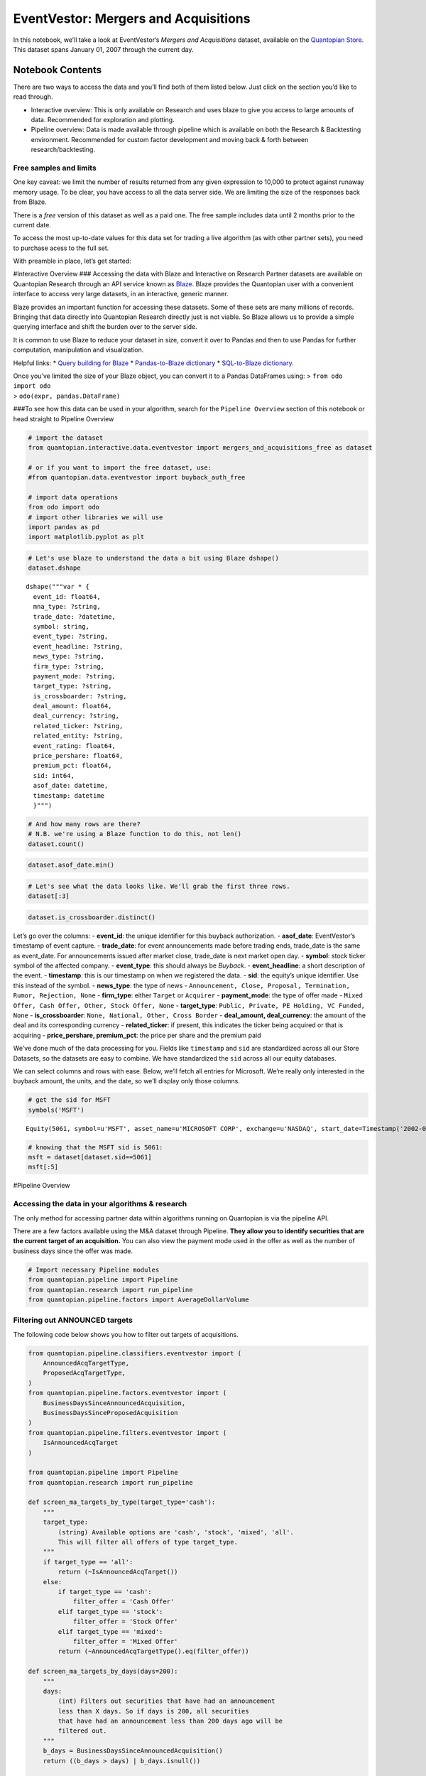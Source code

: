 EventVestor: Mergers and Acquisitions
=====================================

In this notebook, we’ll take a look at EventVestor’s *Mergers and
Acquisitions* dataset, available on the `Quantopian
Store <https://www.quantopian.com/store>`__. This dataset spans January
01, 2007 through the current day.

Notebook Contents
-----------------

There are two ways to access the data and you’ll find both of them
listed below. Just click on the section you’d like to read through.

-  Interactive overview: This is only available on Research and uses
   blaze to give you access to large amounts of data. Recommended for
   exploration and plotting.
-  Pipeline overview: Data is made available through pipeline which is
   available on both the Research & Backtesting environment. Recommended
   for custom factor development and moving back & forth between
   research/backtesting.

Free samples and limits
~~~~~~~~~~~~~~~~~~~~~~~

One key caveat: we limit the number of results returned from any given
expression to 10,000 to protect against runaway memory usage. To be
clear, you have access to all the data server side. We are limiting the
size of the responses back from Blaze.

There is a *free* version of this dataset as well as a paid one. The
free sample includes data until 2 months prior to the current date.

To access the most up-to-date values for this data set for trading a
live algorithm (as with other partner sets), you need to purchase acess
to the full set.

With preamble in place, let’s get started:

#Interactive Overview ### Accessing the data with Blaze and Interactive
on Research Partner datasets are available on Quantopian Research
through an API service known as `Blaze <http://blaze.pydata.org>`__.
Blaze provides the Quantopian user with a convenient interface to access
very large datasets, in an interactive, generic manner.

Blaze provides an important function for accessing these datasets. Some
of these sets are many millions of records. Bringing that data directly
into Quantopian Research directly just is not viable. So Blaze allows us
to provide a simple querying interface and shift the burden over to the
server side.

It is common to use Blaze to reduce your dataset in size, convert it
over to Pandas and then to use Pandas for further computation,
manipulation and visualization.

Helpful links: \* `Query building for
Blaze <http://blaze.readthedocs.io/en/latest/queries.html>`__ \*
`Pandas-to-Blaze
dictionary <http://blaze.readthedocs.io/en/latest/rosetta-pandas.html>`__
\* `SQL-to-Blaze
dictionary <http://blaze.readthedocs.io/en/latest/rosetta-sql.html>`__.

| Once you’ve limited the size of your Blaze object, you can convert it
  to a Pandas DataFrames using: > ``from odo import odo``
| > ``odo(expr, pandas.DataFrame)``

###To see how this data can be used in your algorithm, search for the
``Pipeline Overview`` section of this notebook or head straight to
Pipeline Overview

.. code:: ipython2

    # import the dataset
    from quantopian.interactive.data.eventvestor import mergers_and_acquisitions_free as dataset
    
    # or if you want to import the free dataset, use:
    #from quantopian.data.eventvestor import buyback_auth_free
    
    # import data operations
    from odo import odo
    # import other libraries we will use
    import pandas as pd
    import matplotlib.pyplot as plt

.. code:: ipython2

    # Let's use blaze to understand the data a bit using Blaze dshape()
    dataset.dshape




.. parsed-literal::

    dshape("""var * {
      event_id: float64,
      mna_type: ?string,
      trade_date: ?datetime,
      symbol: string,
      event_type: ?string,
      event_headline: ?string,
      news_type: ?string,
      firm_type: ?string,
      payment_mode: ?string,
      target_type: ?string,
      is_crossboarder: ?string,
      deal_amount: float64,
      deal_currency: ?string,
      related_ticker: ?string,
      related_entity: ?string,
      event_rating: float64,
      price_pershare: float64,
      premium_pct: float64,
      sid: int64,
      asof_date: datetime,
      timestamp: datetime
      }""")



.. code:: ipython2

    # And how many rows are there?
    # N.B. we're using a Blaze function to do this, not len()
    dataset.count()




.. raw:: html

    16875



.. code:: ipython2

    dataset.asof_date.min()




.. raw:: html

    Timestamp('2007-01-01 00:00:00')



.. code:: ipython2

    # Let's see what the data looks like. We'll grab the first three rows.
    dataset[:3]




.. raw:: html

    <table border="1" class="dataframe">
      <thead>
        <tr style="text-align: right;">
          <th></th>
          <th>event_id</th>
          <th>mna_type</th>
          <th>trade_date</th>
          <th>symbol</th>
          <th>event_type</th>
          <th>event_headline</th>
          <th>news_type</th>
          <th>firm_type</th>
          <th>payment_mode</th>
          <th>target_type</th>
          <th>is_crossboarder</th>
          <th>deal_amount</th>
          <th>deal_currency</th>
          <th>related_ticker</th>
          <th>related_entity</th>
          <th>event_rating</th>
          <th>price_pershare</th>
          <th>premium_pct</th>
          <th>sid</th>
          <th>asof_date</th>
          <th>timestamp</th>
        </tr>
      </thead>
      <tbody>
        <tr>
          <th>0</th>
          <td>148664</td>
          <td>Acquisition</td>
          <td>2007-01-03</td>
          <td>FCS</td>
          <td>M&amp;A Announcement</td>
          <td>Fairchild Semiconductor to Acquire System Gene...</td>
          <td>Announcement</td>
          <td>Acquirer</td>
          <td>Mixed Offer</td>
          <td>Public</td>
          <td>Cross Border</td>
          <td>200</td>
          <td>$M</td>
          <td>None</td>
          <td>System General Corporatio</td>
          <td>1</td>
          <td>0</td>
          <td>0</td>
          <td>20486</td>
          <td>2007-01-01</td>
          <td>2007-01-02</td>
        </tr>
        <tr>
          <th>1</th>
          <td>132422</td>
          <td>Acquisition</td>
          <td>2007-01-03</td>
          <td>NUE</td>
          <td>M&amp;A Announcement</td>
          <td>Nucor to Acquire Harris Steel Group for $1B</td>
          <td>Announcement</td>
          <td>Acquirer</td>
          <td>Cash Offer</td>
          <td>Public</td>
          <td>Cross Border</td>
          <td>1070</td>
          <td>$M</td>
          <td>None</td>
          <td>Harris Steel Group</td>
          <td>1</td>
          <td>0</td>
          <td>0</td>
          <td>5488</td>
          <td>2007-01-02</td>
          <td>2007-01-03</td>
        </tr>
        <tr>
          <th>2</th>
          <td>134823</td>
          <td>Acquisition</td>
          <td>2007-01-03</td>
          <td>BNI</td>
          <td>M&amp;A Announcement</td>
          <td>Burlington Northern Unit Acquires Pro-Am Trans...</td>
          <td>Announcement</td>
          <td>Acquirer</td>
          <td>None</td>
          <td>Private</td>
          <td>National</td>
          <td>0</td>
          <td>None</td>
          <td>None</td>
          <td>Pro-Am Transportation Ser</td>
          <td>1</td>
          <td>0</td>
          <td>0</td>
          <td>995</td>
          <td>2007-01-02</td>
          <td>2007-01-03</td>
        </tr>
      </tbody>
    </table>



.. code:: ipython2

    dataset.is_crossboarder.distinct()




.. raw:: html

    <table border="1" class="dataframe">
      <thead>
        <tr style="text-align: right;">
          <th></th>
          <th>is_crossboarder</th>
        </tr>
      </thead>
      <tbody>
        <tr>
          <th>0</th>
          <td>None</td>
        </tr>
        <tr>
          <th>1</th>
          <td>National</td>
        </tr>
        <tr>
          <th>2</th>
          <td>Other</td>
        </tr>
        <tr>
          <th>3</th>
          <td>Cross Border</td>
        </tr>
      </tbody>
    </table>



Let’s go over the columns: - **event_id**: the unique identifier for
this buyback authorization. - **asof_date**: EventVestor’s timestamp of
event capture. - **trade_date**: for event announcements made before
trading ends, trade_date is the same as event_date. For announcements
issued after market close, trade_date is next market open day. -
**symbol**: stock ticker symbol of the affected company. -
**event_type**: this should always be *Buyback*. - **event_headline**: a
short description of the event. - **timestamp**: this is our timestamp
on when we registered the data. - **sid**: the equity’s unique
identifier. Use this instead of the symbol. - **news_type**: the type of
news -
``Announcement, Close, Proposal, Termination, Rumor, Rejection, None`` -
**firm_type**: either ``Target`` or ``Acquirer`` - **payment_mode**: the
type of offer made -
``Mixed Offer, Cash Offer, Other, Stock Offer, None`` - **target_type**:
``Public, Private, PE Holding, VC Funded, None`` - **is_crossboarder**:
``None, National, Other, Cross Border`` - **deal_amount,
deal_currency**: the amount of the deal and its corresponding currency -
**related_ticker**: if present, this indicates the ticker being acquired
or that is acquiring - **price_pershare, premium_pct**: the price per
share and the premium paid

We’ve done much of the data processing for you. Fields like
``timestamp`` and ``sid`` are standardized across all our Store
Datasets, so the datasets are easy to combine. We have standardized the
``sid`` across all our equity databases.

We can select columns and rows with ease. Below, we’ll fetch all entries
for Microsoft. We’re really only interested in the buyback amount, the
units, and the date, so we’ll display only those columns.

.. code:: ipython2

    # get the sid for MSFT
    symbols('MSFT')




.. parsed-literal::

    Equity(5061, symbol=u'MSFT', asset_name=u'MICROSOFT CORP', exchange=u'NASDAQ', start_date=Timestamp('2002-01-01 00:00:00+0000', tz='UTC'), end_date=Timestamp('2016-09-06 00:00:00+0000', tz='UTC'), first_traded=None, auto_close_date=Timestamp('2016-09-09 00:00:00+0000', tz='UTC'), exchange_full=u'NASDAQ GLOBAL SELECT MARKET')



.. code:: ipython2

    # knowing that the MSFT sid is 5061:
    msft = dataset[dataset.sid==5061]
    msft[:5]




.. raw:: html

    <table border="1" class="dataframe">
      <thead>
        <tr style="text-align: right;">
          <th></th>
          <th>event_id</th>
          <th>mna_type</th>
          <th>trade_date</th>
          <th>symbol</th>
          <th>event_type</th>
          <th>event_headline</th>
          <th>news_type</th>
          <th>firm_type</th>
          <th>payment_mode</th>
          <th>target_type</th>
          <th>is_crossboarder</th>
          <th>deal_amount</th>
          <th>deal_currency</th>
          <th>related_ticker</th>
          <th>related_entity</th>
          <th>event_rating</th>
          <th>price_pershare</th>
          <th>premium_pct</th>
          <th>sid</th>
          <th>asof_date</th>
          <th>timestamp</th>
        </tr>
      </thead>
      <tbody>
        <tr>
          <th>0</th>
          <td>78373</td>
          <td>Acquisition</td>
          <td>2007-05-25</td>
          <td>MSFT</td>
          <td>M&amp;A Announcement</td>
          <td>Microsoft to Acquire aQuantive for $6B</td>
          <td>Announcement</td>
          <td>Acquirer</td>
          <td>Cash Offer</td>
          <td>Public</td>
          <td>National</td>
          <td>6000</td>
          <td>$M</td>
          <td>AQNT</td>
          <td>None</td>
          <td>1</td>
          <td>0.00</td>
          <td>0</td>
          <td>5061</td>
          <td>2007-05-24</td>
          <td>2007-05-25</td>
        </tr>
        <tr>
          <th>1</th>
          <td>78370</td>
          <td>None</td>
          <td>2007-08-13</td>
          <td>MSFT</td>
          <td>M&amp;A Announcement</td>
          <td>Microsoft Completes Acquisition of aQuantive, ...</td>
          <td>Close</td>
          <td>None</td>
          <td>None</td>
          <td>None</td>
          <td>None</td>
          <td>0</td>
          <td>None</td>
          <td>None</td>
          <td>None</td>
          <td>1</td>
          <td>0.00</td>
          <td>0</td>
          <td>5061</td>
          <td>2007-08-13</td>
          <td>2007-08-14</td>
        </tr>
        <tr>
          <th>2</th>
          <td>125294</td>
          <td>Acquisition</td>
          <td>2007-11-12</td>
          <td>MSFT</td>
          <td>M&amp;A Announcement</td>
          <td>Microsoft Intends to Acquire Musiwave</td>
          <td>Announcement</td>
          <td>Acquirer</td>
          <td>Cash Offer</td>
          <td>Private</td>
          <td>Cross Border</td>
          <td>0</td>
          <td>None</td>
          <td>None</td>
          <td>Musiwave SA</td>
          <td>1</td>
          <td>0.00</td>
          <td>0</td>
          <td>5061</td>
          <td>2007-11-12</td>
          <td>2007-11-13</td>
        </tr>
        <tr>
          <th>3</th>
          <td>134224</td>
          <td>None</td>
          <td>2007-12-12</td>
          <td>MSFT</td>
          <td>M&amp;A Announcement</td>
          <td>Microsoft Completes Acquisition of UK based Mu...</td>
          <td>Close</td>
          <td>None</td>
          <td>None</td>
          <td>None</td>
          <td>None</td>
          <td>0</td>
          <td>None</td>
          <td>None</td>
          <td>Multimap</td>
          <td>1</td>
          <td>0.00</td>
          <td>0</td>
          <td>5061</td>
          <td>2007-12-12</td>
          <td>2007-12-13</td>
        </tr>
        <tr>
          <th>4</th>
          <td>137589</td>
          <td>Acquisition</td>
          <td>2008-01-08</td>
          <td>MSFT</td>
          <td>M&amp;A Announcement</td>
          <td>Microsoft to Acquire Norway's Fast Search for ...</td>
          <td>Announcement</td>
          <td>Acquirer</td>
          <td>Cash Offer</td>
          <td>Public</td>
          <td>Cross Border</td>
          <td>1200</td>
          <td>$M</td>
          <td>FAST</td>
          <td>Fast Search &amp; Transfer AS</td>
          <td>1</td>
          <td>3.54</td>
          <td>42</td>
          <td>5061</td>
          <td>2008-01-08</td>
          <td>2008-01-09</td>
        </tr>
      </tbody>
    </table>



#Pipeline Overview

Accessing the data in your algorithms & research
~~~~~~~~~~~~~~~~~~~~~~~~~~~~~~~~~~~~~~~~~~~~~~~~

The only method for accessing partner data within algorithms running on
Quantopian is via the pipeline API.

There are a few factors available using the M&A dataset through
Pipeline. **They allow you to identify securities that are the current
target of an acquisition.** You can also view the payment mode used in
the offer as well as the number of business days since the offer was
made.

.. code:: ipython2

    # Import necessary Pipeline modules
    from quantopian.pipeline import Pipeline
    from quantopian.research import run_pipeline
    from quantopian.pipeline.factors import AverageDollarVolume

Filtering out ANNOUNCED targets
~~~~~~~~~~~~~~~~~~~~~~~~~~~~~~~

The following code below shows you how to filter out targets of
acquisitions.

.. code:: ipython2

    from quantopian.pipeline.classifiers.eventvestor import (
        AnnouncedAcqTargetType,
        ProposedAcqTargetType,
    )
    from quantopian.pipeline.factors.eventvestor import (
        BusinessDaysSinceAnnouncedAcquisition,
        BusinessDaysSinceProposedAcquisition
    )
    from quantopian.pipeline.filters.eventvestor import (
        IsAnnouncedAcqTarget
    )
    
    from quantopian.pipeline import Pipeline
    from quantopian.research import run_pipeline
        
    def screen_ma_targets_by_type(target_type='cash'):
        """
        target_type:
            (string) Available options are 'cash', 'stock', 'mixed', 'all'.
            This will filter all offers of type target_type.
        """
        if target_type == 'all':
            return (~IsAnnouncedAcqTarget())
        else:
            if target_type == 'cash':
                filter_offer = 'Cash Offer'
            elif target_type == 'stock':
                filter_offer = 'Stock Offer'
            elif target_type == 'mixed':
                filter_offer = 'Mixed Offer'
            return (~AnnouncedAcqTargetType().eq(filter_offer))
        
    def screen_ma_targets_by_days(days=200):
        """
        days:
            (int) Filters out securities that have had an announcement
            less than X days. So if days is 200, all securities
            that have had an announcement less than 200 days ago will be
            filtered out.
        """
        b_days = BusinessDaysSinceAnnouncedAcquisition()
        return ((b_days > days) | b_days.isnull())
    
    pipe = Pipeline(
        columns={
                'AnnouncedAcqTargetType': AnnouncedAcqTargetType(),
                'BusinessDays': BusinessDaysSinceAnnouncedAcquisition()
                },
        screen=(screen_ma_targets_by_days(60) &
                screen_ma_targets_by_type(target_type='stock'))
    )
    
    output = run_pipeline(pipe, start_date='2016-07-28', end_date='2016-07-28')

Filtering out PROPOSED targets
~~~~~~~~~~~~~~~~~~~~~~~~~~~~~~

If you’d also like to filter out proposed targets, please view below

.. code:: ipython2

    """
    Similar functions for M&A Proposals (different from Announcements)
    """
    
    def screen_ma_proposal_targets_by_type(target_type='cash'):
        """
        target_type:
            (string) Available options are 'cash', 'stock', 'mixed', 'all'.
            This will filter all offers of type target_type.
        """
        if target_type == 'all':
            return (ProposedAcqTargetType().isnull() &
                    BusinessDaysSinceProposedAcquisition().isnull())
        if target_type == 'cash':
            filter_offer = 'Cash Offer'
        elif target_type == 'stock':
            filter_offer = 'Stock Offer'
        elif target_type == 'mixed':
            filter_offer = 'Mixed Offer'
        return (~ProposedAcqTargetType().eq(filter_offer))
        
    def screen_ma_proposal_targets_by_days(days=200):
        """
        days:
            (int) Filters out securities that have had an announcement
            less than X days. So if days is 200, all securities
            that have had an announcement less than 200 days ago will be
            filtered out.
        """
        b_days = BusinessDaysSinceProposedAcquisition()
        return ((b_days > days) | b_days.isnull())
